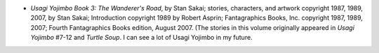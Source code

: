 .. title: Recent Reading
.. slug: 2008-02-24
.. date: 2008-02-24 00:00:00 UTC-05:00
.. tags: old blog,recent reading
.. category: oldblog
.. link: 
.. description: 
.. type: text


+ *Usagi Yojimbo Book 3: The Wanderer's Road*, by Stan Sakai; stories,
  characters, and artwork copyright 1987, 1989, 2007, by Stan Sakai;
  Introduction copyright 1989 by Robert Asprin; Fantagraphics Books,
  Inc. copyright 1987, 1989, 2007; Fourth Fantagraphics Books edition,
  August 2007. (The stories in this volume originally appeared in *Usagi
  Yojimbo* #7-12 and *Turtle Soup*. I can see a lot of Usagi Yojimbo in
  my future.
